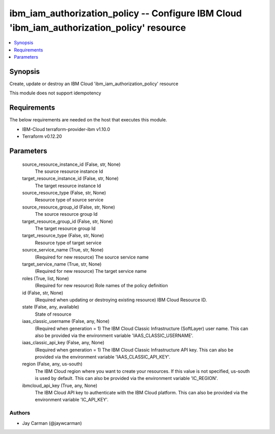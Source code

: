 
ibm_iam_authorization_policy -- Configure IBM Cloud 'ibm_iam_authorization_policy' resource
===========================================================================================

.. contents::
   :local:
   :depth: 1


Synopsis
--------

Create, update or destroy an IBM Cloud 'ibm_iam_authorization_policy' resource

This module does not support idempotency



Requirements
------------
The below requirements are needed on the host that executes this module.

- IBM-Cloud terraform-provider-ibm v1.10.0
- Terraform v0.12.20



Parameters
----------

  source_resource_instance_id (False, str, None)
    The source resource instance Id


  target_resource_instance_id (False, str, None)
    The target resource instance Id


  source_resource_type (False, str, None)
    Resource type of source service


  source_resource_group_id (False, str, None)
    The source resource group Id


  target_resource_group_id (False, str, None)
    The target resource group Id


  target_resource_type (False, str, None)
    Resource type of target service


  source_service_name (True, str, None)
    (Required for new resource) The source service name


  target_service_name (True, str, None)
    (Required for new resource) The target service name


  roles (True, list, None)
    (Required for new resource) Role names of the policy definition


  id (False, str, None)
    (Required when updating or destroying existing resource) IBM Cloud Resource ID.


  state (False, any, available)
    State of resource


  iaas_classic_username (False, any, None)
    (Required when generation = 1) The IBM Cloud Classic Infrastructure (SoftLayer) user name. This can also be provided via the environment variable 'IAAS_CLASSIC_USERNAME'.


  iaas_classic_api_key (False, any, None)
    (Required when generation = 1) The IBM Cloud Classic Infrastructure API key. This can also be provided via the environment variable 'IAAS_CLASSIC_API_KEY'.


  region (False, any, us-south)
    The IBM Cloud region where you want to create your resources. If this value is not specified, us-south is used by default. This can also be provided via the environment variable 'IC_REGION'.


  ibmcloud_api_key (True, any, None)
    The IBM Cloud API key to authenticate with the IBM Cloud platform. This can also be provided via the environment variable 'IC_API_KEY'.













Authors
~~~~~~~

- Jay Carman (@jaywcarman)

